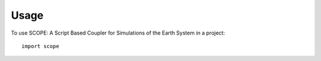 =====
Usage
=====

To use SCOPE: A Script Based Coupler for Simulations of the Earth System in a project::

    import scope
